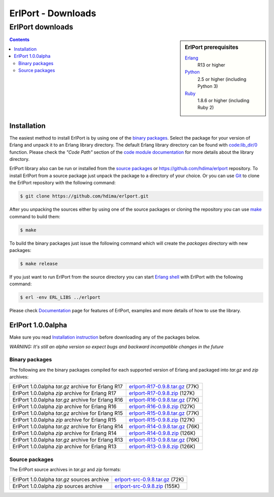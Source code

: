 ErlPort - Downloads
===================

.. meta::
   :keywords: erlport erlang python ruby downloads
   :description: Downloads for ErlPort library

ErlPort downloads
+++++++++++++++++

.. sidebar:: ErlPort prerequisites

    `Erlang <http://erlang.org>`__
        R13 or higher
    `Python <http://python.org>`__
        2.5 or higher (including Python 3)
    `Ruby <http://ruby-lang.org>`__
        1.8.6 or higher (including Ruby 2)

.. contents::

Installation
------------

The easiest method to install ErlPort is by using one of the `binary packages
</downloads/#binary-packages>`__. Select the package for your version of Erlang
and unpack it to an Erlang library directory. The default Erlang library
directory can be found with `code:lib_dir/0
<http://www.erlang.org/doc/man/code.html#lib_dir-0>`_ function. Please check
the *"Code Path"* section of the `code module documentation
<http://www.erlang.org/doc/man/code.html>`_ for more details about the library
directory.

ErlPort library also can be run or installed from the `source packages
</downloads/#source-packages>`__ or https://github.com/hdima/erlport
repository. To install ErlPort from a source package just unpack the package to
a directory of your choice. Or you can use `Git <http://git-scm.com>`__ to
clone the ErlPort repository with the following command:

.. sourcecode:: sh

    $ git clone https://github.com/hdima/erlport.git

After you unpacking the sources either by using one of the source packages or
cloning the repository you can use `make
<http://en.wikipedia.org/wiki/Make_%28software%29>`__ command to build them:

.. sourcecode:: sh

    $ make

To build the binary packages just issue the following command which will
create the *packages* directory with new packages:

.. sourcecode:: sh

    $ make release

If you just want to run ErlPort from the source directory you can start `Erlang
shell <http://www.erlang.org/doc/man/shell.html>`__ with ErlPort with the
following command:

.. sourcecode:: sh

    $ erl -env ERL_LIBS ../erlport

Please check `Documentation </docs/>`_ page for features of ErlPort, examples
and more details of how to use the library.

ErlPort 1.0.0alpha
------------------

Make sure you read `Installation instruction <#installation>`__ before
downloading any of the packages below.

.. class:: warning

*WARNING: It's still an alpha version so expect bugs and backward incompatible
changes in the future*

Binary packages
~~~~~~~~~~~~~~~

The following are the binary packages compiled for each supported version of
Erlang and packaged into *tar.gz* and *zip* archives:

+----------------------------------------------------+--------------------------------------+
| ErlPort 1.0.0alpha *tar.gz* archive for Erlang R17 | `<erlport-R17-0.9.8.tar.gz>`__ (77K) |
+----------------------------------------------------+--------------------------------------+
| ErlPort 1.0.0alpha *zip* archive for Erlang R17    | `<erlport-R17-0.9.8.zip>`__ (127K)   |
+----------------------------------------------------+--------------------------------------+
| ErlPort 1.0.0alpha *tar.gz* archive for Erlang R16 | `<erlport-R16-0.9.8.tar.gz>`__ (77K) |
+----------------------------------------------------+--------------------------------------+
| ErlPort 1.0.0alpha *zip* archive for Erlang R16    | `<erlport-R16-0.9.8.zip>`__ (127K)   |
+----------------------------------------------------+--------------------------------------+
| ErlPort 1.0.0alpha *tar.gz* archive for Erlang R15 | `<erlport-R15-0.9.8.tar.gz>`__ (77K) |
+----------------------------------------------------+--------------------------------------+
| ErlPort 1.0.0alpha *zip* archive for Erlang R15    | `<erlport-R15-0.9.8.zip>`__ (127K)   |
+----------------------------------------------------+--------------------------------------+
| ErlPort 1.0.0alpha *tar.gz* archive for Erlang R14 | `<erlport-R14-0.9.8.tar.gz>`__ (76K) |
+----------------------------------------------------+--------------------------------------+
| ErlPort 1.0.0alpha *zip* archive for Erlang R14    | `<erlport-R14-0.9.8.zip>`__ (126K)   |
+----------------------------------------------------+--------------------------------------+
| ErlPort 1.0.0alpha *tar.gz* archive for Erlang R13 | `<erlport-R13-0.9.8.tar.gz>`__ (76K) |
+----------------------------------------------------+--------------------------------------+
| ErlPort 1.0.0alpha *zip* archive for Erlang R13    | `<erlport-R13-0.9.8.zip>`__ (126K)   |
+----------------------------------------------------+--------------------------------------+

Source packages
~~~~~~~~~~~~~~~

The ErlPort source archives in *tar.gz* and *zip* formats:

+---------------------------------------------+--------------------------------------+
| ErlPort 1.0.0alpha *tar.gz* sources archive | `<erlport-src-0.9.8.tar.gz>`__ (72K) |
+---------------------------------------------+--------------------------------------+
| ErlPort 1.0.0alpha *zip* sources archive    | `<erlport-src-0.9.8.zip>`__ (155K)   |
+---------------------------------------------+--------------------------------------+
